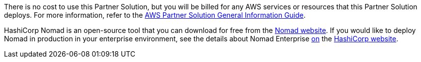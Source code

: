 // Include details about any licenses and how to sign up. Provide links as appropriate.

There is no cost to use this Partner Solution, but you will be billed for any AWS services or resources that this Partner Solution deploys. For more information, refer to the https://fwd.aws/rA69w?[AWS Partner Solution General Information Guide^].

HashiCorp Nomad is an open-source tool that you can download for free from the https://www.nomadproject.io/downloads.html[Nomad website]. If you would like to deploy Nomad in production in your enterprise environment, see the details about Nomad Enterprise https://www.hashicorp.com/products/nomad/[on] the https://www.hashicorp.com/products/nomad/[HashiCorp website].
